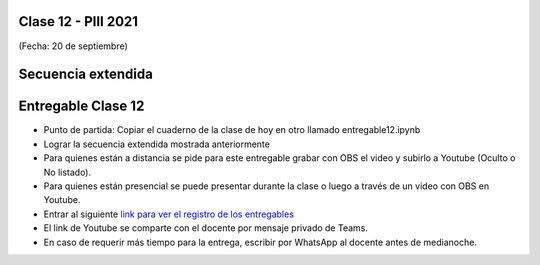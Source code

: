 .. -*- coding: utf-8 -*-

.. _rcs_subversion:

Clase 12 - PIII 2021
====================
(Fecha: 20 de septiembre)

.. figure:: images/clase12_parte1.png

.. figure:: images/clase12_parte2.png

Secuencia extendida 
===================

.. figure:: images/clase12_parte3.png
	

Entregable Clase 12
===================

- Punto de partida: Copiar el cuaderno de la clase de hoy en otro llamado entregable12.ipynb
- Lograr la secuencia extendida mostrada anteriormente
- Para quienes están a distancia se pide para este entregable grabar con OBS el video y subirlo a Youtube (Oculto o No listado).
- Para quienes están presencial se puede presentar durante la clase o luego a través de un video con OBS en Youtube.
- Entrar al siguiente `link para ver el registro de los entregables <https://docs.google.com/spreadsheets/d/1Qpp9mmUwuIUEbvrd_oqsQGuPOO9i1YPlHa_wBWTS6co/edit?usp=sharing>`_ 
- El link de Youtube se comparte con el docente por mensaje privado de Teams.
- En caso de requerir más tiempo para la entrega, escribir por WhatsApp al docente antes de medianoche.


